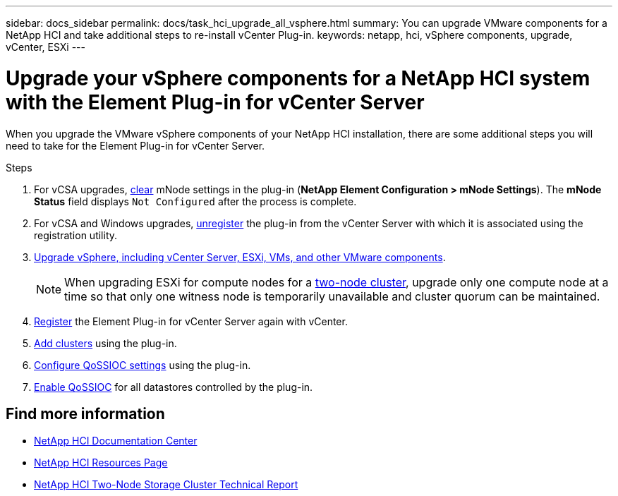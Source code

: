 ---
sidebar: docs_sidebar
permalink: docs/task_hci_upgrade_all_vsphere.html
summary: You can upgrade VMware components for a NetApp HCI and take additional steps to re-install vCenter Plug-in.
keywords: netapp, hci, vSphere components, upgrade, vCenter, ESXi
---

= Upgrade your vSphere components for a NetApp HCI system with the Element Plug-in for vCenter Server

:hardbreaks:
:nofooter:
:icons: font
:linkattrs:
:imagesdir: ../media/

[.lead]
When you upgrade the VMware vSphere components of your NetApp HCI installation, there are some additional steps you will need to take for the Element Plug-in for vCenter Server.

.Steps

. For vCSA upgrades, http://docs.netapp.com/hci/topic/com.netapp.doc.hci-vcp-ug-170/GUID-2AA0DA12-A3E3-4BAE-9413-A01A54B9B7CE.html[clear^] mNode settings in the plug-in (*NetApp Element Configuration > mNode Settings*). The *mNode Status* field displays `Not Configured` after the process is complete.
. For vCSA and Windows upgrades, http://docs.netapp.com/hci/topic/com.netapp.doc.hci-vcp-ug-170/GUID-6EC12854-37E6-421E-A5AA-8686AB0712FC.html[unregister^] the plug-in from the vCenter Server with which it is associated using the registration utility.
. https://docs.vmware.com/en/VMware-vSphere/6.7/com.vmware.vcenter.upgrade.doc/GUID-7AFB6672-0B0B-4902-B254-EE6AE81993B2.html[Upgrade vSphere, including vCenter Server, ESXi, VMs, and other VMware components^].
+
NOTE: When upgrading ESXi for compute nodes for a https://www.netapp.com/us/media/tr-4823.pdf[two-node cluster], upgrade only one compute node at a time so that only one witness node is temporarily unavailable and cluster quorum can be maintained.

. https://docs.netapp.com/sfe-122/topic/com.netapp.doc.sfe-mg-vcp/GUID-9F20918F-19A3-4FA7-B58D-F8FF49716BF1.html[Register^] the Element Plug-in for vCenter Server again with vCenter.
. http://docs.netapp.com/hci/topic/com.netapp.doc.hci-vcp-ug-170/GUID-4F1BC760-D73D-4872-9C1D-EE90A80FB75A.html[Add clusters^] using the plug-in.
. http://docs.netapp.com/hci/topic/com.netapp.doc.hci-vcp-ug-170/GUID-A4BBF368-47B3-45B1-A1FD-966AA9A24C30.html[Configure QoSSIOC settings^] using the plug-in.
. http://docs.netapp.com/hci/topic/com.netapp.doc.hci-vcp-ug-170/GUID-5ACAE926-CC41-4A45-8AF2-D39756F8C93F.html[Enable QoSSIOC^] for all datastores controlled by the plug-in.


[discrete]
== Find more information

* https://docs.netapp.com/hci/index.jsp[NetApp HCI Documentation Center^]
* https://docs.netapp.com/us-en/documentation/hci.aspx[NetApp HCI Resources Page^]
* https://www.netapp.com/us/media/tr-4823.pdf[NetApp HCI Two-Node Storage Cluster Technical Report^]
